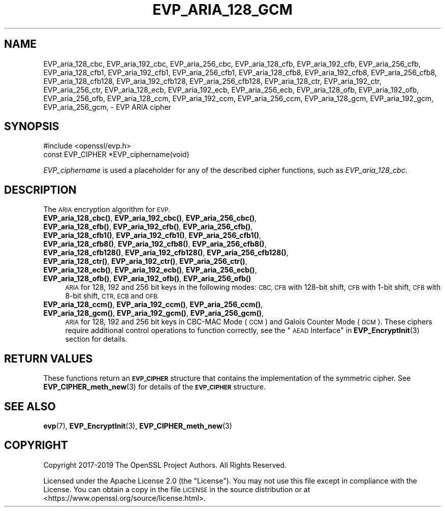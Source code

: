 .\" Automatically generated by Pod::Man 4.14 (Pod::Simple 3.43)
.\"
.\" Standard preamble:
.\" ========================================================================
.de Sp \" Vertical space (when we can't use .PP)
.if t .sp .5v
.if n .sp
..
.de Vb \" Begin verbatim text
.ft CW
.nf
.ne \\$1
..
.de Ve \" End verbatim text
.ft R
.fi
..
.\" Set up some character translations and predefined strings.  \*(-- will
.\" give an unbreakable dash, \*(PI will give pi, \*(L" will give a left
.\" double quote, and \*(R" will give a right double quote.  \*(C+ will
.\" give a nicer C++.  Capital omega is used to do unbreakable dashes and
.\" therefore won't be available.  \*(C` and \*(C' expand to `' in nroff,
.\" nothing in troff, for use with C<>.
.tr \(*W-
.ds C+ C\v'-.1v'\h'-1p'\s-2+\h'-1p'+\s0\v'.1v'\h'-1p'
.ie n \{\
.    ds -- \(*W-
.    ds PI pi
.    if (\n(.H=4u)&(1m=24u) .ds -- \(*W\h'-12u'\(*W\h'-12u'-\" diablo 10 pitch
.    if (\n(.H=4u)&(1m=20u) .ds -- \(*W\h'-12u'\(*W\h'-8u'-\"  diablo 12 pitch
.    ds L" ""
.    ds R" ""
.    ds C` ""
.    ds C' ""
'br\}
.el\{\
.    ds -- \|\(em\|
.    ds PI \(*p
.    ds L" ``
.    ds R" ''
.    ds C`
.    ds C'
'br\}
.\"
.\" Escape single quotes in literal strings from groff's Unicode transform.
.ie \n(.g .ds Aq \(aq
.el       .ds Aq '
.\"
.\" If the F register is >0, we'll generate index entries on stderr for
.\" titles (.TH), headers (.SH), subsections (.SS), items (.Ip), and index
.\" entries marked with X<> in POD.  Of course, you'll have to process the
.\" output yourself in some meaningful fashion.
.\"
.\" Avoid warning from groff about undefined register 'F'.
.de IX
..
.nr rF 0
.if \n(.g .if rF .nr rF 1
.if (\n(rF:(\n(.g==0)) \{\
.    if \nF \{\
.        de IX
.        tm Index:\\$1\t\\n%\t"\\$2"
..
.        if !\nF==2 \{\
.            nr % 0
.            nr F 2
.        \}
.    \}
.\}
.rr rF
.\"
.\" Accent mark definitions (@(#)ms.acc 1.5 88/02/08 SMI; from UCB 4.2).
.\" Fear.  Run.  Save yourself.  No user-serviceable parts.
.    \" fudge factors for nroff and troff
.if n \{\
.    ds #H 0
.    ds #V .8m
.    ds #F .3m
.    ds #[ \f1
.    ds #] \fP
.\}
.if t \{\
.    ds #H ((1u-(\\\\n(.fu%2u))*.13m)
.    ds #V .6m
.    ds #F 0
.    ds #[ \&
.    ds #] \&
.\}
.    \" simple accents for nroff and troff
.if n \{\
.    ds ' \&
.    ds ` \&
.    ds ^ \&
.    ds , \&
.    ds ~ ~
.    ds /
.\}
.if t \{\
.    ds ' \\k:\h'-(\\n(.wu*8/10-\*(#H)'\'\h"|\\n:u"
.    ds ` \\k:\h'-(\\n(.wu*8/10-\*(#H)'\`\h'|\\n:u'
.    ds ^ \\k:\h'-(\\n(.wu*10/11-\*(#H)'^\h'|\\n:u'
.    ds , \\k:\h'-(\\n(.wu*8/10)',\h'|\\n:u'
.    ds ~ \\k:\h'-(\\n(.wu-\*(#H-.1m)'~\h'|\\n:u'
.    ds / \\k:\h'-(\\n(.wu*8/10-\*(#H)'\z\(sl\h'|\\n:u'
.\}
.    \" troff and (daisy-wheel) nroff accents
.ds : \\k:\h'-(\\n(.wu*8/10-\*(#H+.1m+\*(#F)'\v'-\*(#V'\z.\h'.2m+\*(#F'.\h'|\\n:u'\v'\*(#V'
.ds 8 \h'\*(#H'\(*b\h'-\*(#H'
.ds o \\k:\h'-(\\n(.wu+\w'\(de'u-\*(#H)/2u'\v'-.3n'\*(#[\z\(de\v'.3n'\h'|\\n:u'\*(#]
.ds d- \h'\*(#H'\(pd\h'-\w'~'u'\v'-.25m'\f2\(hy\fP\v'.25m'\h'-\*(#H'
.ds D- D\\k:\h'-\w'D'u'\v'-.11m'\z\(hy\v'.11m'\h'|\\n:u'
.ds th \*(#[\v'.3m'\s+1I\s-1\v'-.3m'\h'-(\w'I'u*2/3)'\s-1o\s+1\*(#]
.ds Th \*(#[\s+2I\s-2\h'-\w'I'u*3/5'\v'-.3m'o\v'.3m'\*(#]
.ds ae a\h'-(\w'a'u*4/10)'e
.ds Ae A\h'-(\w'A'u*4/10)'E
.    \" corrections for vroff
.if v .ds ~ \\k:\h'-(\\n(.wu*9/10-\*(#H)'\s-2\u~\d\s+2\h'|\\n:u'
.if v .ds ^ \\k:\h'-(\\n(.wu*10/11-\*(#H)'\v'-.4m'^\v'.4m'\h'|\\n:u'
.    \" for low resolution devices (crt and lpr)
.if \n(.H>23 .if \n(.V>19 \
\{\
.    ds : e
.    ds 8 ss
.    ds o a
.    ds d- d\h'-1'\(ga
.    ds D- D\h'-1'\(hy
.    ds th \o'bp'
.    ds Th \o'LP'
.    ds ae ae
.    ds Ae AE
.\}
.rm #[ #] #H #V #F C
.\" ========================================================================
.\"
.IX Title "EVP_ARIA_128_GCM 3ssl"
.TH EVP_ARIA_128_GCM 3ssl "2023-02-07" "3.0.8" "OpenSSL"
.\" For nroff, turn off justification.  Always turn off hyphenation; it makes
.\" way too many mistakes in technical documents.
.if n .ad l
.nh
.SH "NAME"
EVP_aria_128_cbc,
EVP_aria_192_cbc,
EVP_aria_256_cbc,
EVP_aria_128_cfb,
EVP_aria_192_cfb,
EVP_aria_256_cfb,
EVP_aria_128_cfb1,
EVP_aria_192_cfb1,
EVP_aria_256_cfb1,
EVP_aria_128_cfb8,
EVP_aria_192_cfb8,
EVP_aria_256_cfb8,
EVP_aria_128_cfb128,
EVP_aria_192_cfb128,
EVP_aria_256_cfb128,
EVP_aria_128_ctr,
EVP_aria_192_ctr,
EVP_aria_256_ctr,
EVP_aria_128_ecb,
EVP_aria_192_ecb,
EVP_aria_256_ecb,
EVP_aria_128_ofb,
EVP_aria_192_ofb,
EVP_aria_256_ofb,
EVP_aria_128_ccm,
EVP_aria_192_ccm,
EVP_aria_256_ccm,
EVP_aria_128_gcm,
EVP_aria_192_gcm,
EVP_aria_256_gcm,
\&\- EVP ARIA cipher
.SH "SYNOPSIS"
.IX Header "SYNOPSIS"
.Vb 1
\& #include <openssl/evp.h>
\&
\& const EVP_CIPHER *EVP_ciphername(void)
.Ve
.PP
\&\fIEVP_ciphername\fR is used a placeholder for any of the described cipher
functions, such as \fIEVP_aria_128_cbc\fR.
.SH "DESCRIPTION"
.IX Header "DESCRIPTION"
The \s-1ARIA\s0 encryption algorithm for \s-1EVP.\s0
.IP "\fBEVP_aria_128_cbc()\fR, \fBEVP_aria_192_cbc()\fR, \fBEVP_aria_256_cbc()\fR, \fBEVP_aria_128_cfb()\fR, \fBEVP_aria_192_cfb()\fR, \fBEVP_aria_256_cfb()\fR, \fBEVP_aria_128_cfb1()\fR, \fBEVP_aria_192_cfb1()\fR, \fBEVP_aria_256_cfb1()\fR, \fBEVP_aria_128_cfb8()\fR, \fBEVP_aria_192_cfb8()\fR, \fBEVP_aria_256_cfb8()\fR, \fBEVP_aria_128_cfb128()\fR, \fBEVP_aria_192_cfb128()\fR, \fBEVP_aria_256_cfb128()\fR, \fBEVP_aria_128_ctr()\fR, \fBEVP_aria_192_ctr()\fR, \fBEVP_aria_256_ctr()\fR, \fBEVP_aria_128_ecb()\fR, \fBEVP_aria_192_ecb()\fR, \fBEVP_aria_256_ecb()\fR, \fBEVP_aria_128_ofb()\fR, \fBEVP_aria_192_ofb()\fR, \fBEVP_aria_256_ofb()\fR" 4
.IX Item "EVP_aria_128_cbc(), EVP_aria_192_cbc(), EVP_aria_256_cbc(), EVP_aria_128_cfb(), EVP_aria_192_cfb(), EVP_aria_256_cfb(), EVP_aria_128_cfb1(), EVP_aria_192_cfb1(), EVP_aria_256_cfb1(), EVP_aria_128_cfb8(), EVP_aria_192_cfb8(), EVP_aria_256_cfb8(), EVP_aria_128_cfb128(), EVP_aria_192_cfb128(), EVP_aria_256_cfb128(), EVP_aria_128_ctr(), EVP_aria_192_ctr(), EVP_aria_256_ctr(), EVP_aria_128_ecb(), EVP_aria_192_ecb(), EVP_aria_256_ecb(), EVP_aria_128_ofb(), EVP_aria_192_ofb(), EVP_aria_256_ofb()"
\&\s-1ARIA\s0 for 128, 192 and 256 bit keys in the following modes: \s-1CBC, CFB\s0 with
128\-bit shift, \s-1CFB\s0 with 1\-bit shift, \s-1CFB\s0 with 8\-bit shift, \s-1CTR, ECB\s0 and \s-1OFB.\s0
.IP "\fBEVP_aria_128_ccm()\fR, \fBEVP_aria_192_ccm()\fR, \fBEVP_aria_256_ccm()\fR, \fBEVP_aria_128_gcm()\fR, \fBEVP_aria_192_gcm()\fR, \fBEVP_aria_256_gcm()\fR," 4
.IX Item "EVP_aria_128_ccm(), EVP_aria_192_ccm(), EVP_aria_256_ccm(), EVP_aria_128_gcm(), EVP_aria_192_gcm(), EVP_aria_256_gcm(),"
\&\s-1ARIA\s0 for 128, 192 and 256 bit keys in CBC-MAC Mode (\s-1CCM\s0) and Galois Counter
Mode (\s-1GCM\s0). These ciphers require additional control operations to function
correctly, see the \*(L"\s-1AEAD\s0 Interface\*(R" in \fBEVP_EncryptInit\fR\|(3) section for details.
.SH "RETURN VALUES"
.IX Header "RETURN VALUES"
These functions return an \fB\s-1EVP_CIPHER\s0\fR structure that contains the
implementation of the symmetric cipher. See \fBEVP_CIPHER_meth_new\fR\|(3) for
details of the \fB\s-1EVP_CIPHER\s0\fR structure.
.SH "SEE ALSO"
.IX Header "SEE ALSO"
\&\fBevp\fR\|(7),
\&\fBEVP_EncryptInit\fR\|(3),
\&\fBEVP_CIPHER_meth_new\fR\|(3)
.SH "COPYRIGHT"
.IX Header "COPYRIGHT"
Copyright 2017\-2019 The OpenSSL Project Authors. All Rights Reserved.
.PP
Licensed under the Apache License 2.0 (the \*(L"License\*(R").  You may not use
this file except in compliance with the License.  You can obtain a copy
in the file \s-1LICENSE\s0 in the source distribution or at
<https://www.openssl.org/source/license.html>.
